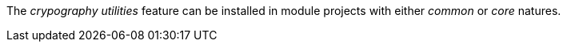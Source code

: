
:fragment:

The _crypography utilities_ feature can be installed in module projects with either _common_ or _core_ natures.
